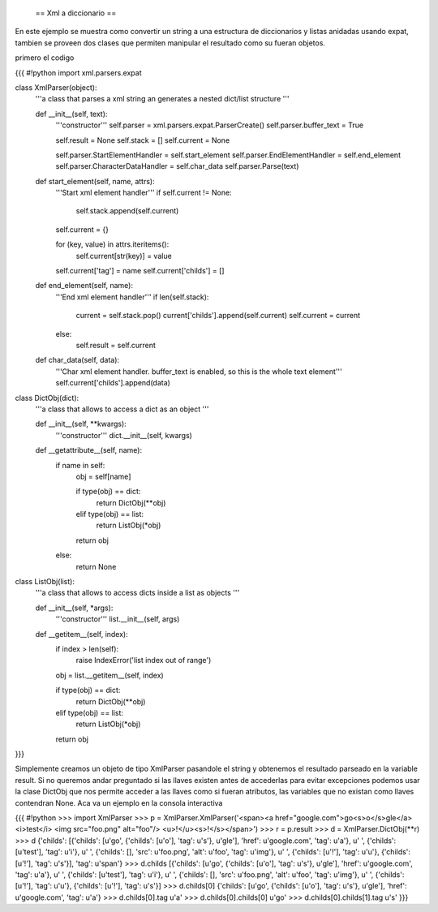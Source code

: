  == Xml a diccionario ==

En este ejemplo se muestra como convertir un string a una estructura de diccionarios y listas anidadas usando expat, tambien se proveen dos clases que permiten manipular el resultado como su fueran objetos.

primero el codigo

{{{
#!python
import xml.parsers.expat

class XmlParser(object):
    '''a class that parses a xml string an generates a nested 
    dict/list structure
    '''

    def __init__(self, text):
        '''constructor'''
        self.parser = xml.parsers.expat.ParserCreate()
        self.parser.buffer_text = True

        self.result = None
        self.stack = []
        self.current = None

        self.parser.StartElementHandler = self.start_element
        self.parser.EndElementHandler = self.end_element
        self.parser.CharacterDataHandler = self.char_data
        self.parser.Parse(text)

    def start_element(self, name, attrs):
        '''Start xml element handler'''
        if self.current != None:
            self.stack.append(self.current)

        self.current = {}

        for (key, value) in attrs.iteritems():
            self.current[str(key)] = value

        self.current['tag'] = name
        self.current['childs'] = []

    def end_element(self, name):
        '''End xml element handler'''
        if len(self.stack):
            current = self.stack.pop()
            current['childs'].append(self.current)
            self.current = current
        else:
            self.result = self.current

    def char_data(self, data):
        '''Char xml element handler.
        buffer_text is enabled, so this is the whole text element'''
        self.current['childs'].append(data)

class DictObj(dict):
    '''a class that allows to access a dict as an object
    '''

    def __init__(self, **kwargs):
        '''constructor'''
        dict.__init__(self, kwargs)

    def __getattribute__(self, name):
        if name in self:
            obj = self[name]

            if type(obj) == dict:
                return DictObj(**obj)
            elif type(obj) == list:
                return ListObj(*obj)
            
            return obj
        else:
            return None

class ListObj(list):
    '''a class that allows to access dicts inside a list as objects
    '''

    def __init__(self, *args):
        '''constructor'''
        list.__init__(self, args)

    def __getitem__(self, index):
        if index > len(self):
            raise IndexError('list index out of range')

        obj = list.__getitem__(self, index)

        if type(obj) == dict:
            return DictObj(**obj)
        elif type(obj) == list:
            return ListObj(*obj)

        return obj
}}}

Simplemente creamos un objeto de tipo XmlParser pasandole el string y obtenemos el resultado parseado en la variable result. 
Si no queremos andar preguntado si las llaves existen antes de accederlas para evitar excepciones podemos usar la clase DictObj que nos permite acceder a las llaves como si fueran atributos, las variables que no existan como llaves contendran None. Aca va un ejemplo en la consola interactiva

{{{
#!python
>>> import XmlParser
>>> p = XmlParser.XmlParser('<span><a href="google.com">go<s>o</s>gle</a> <i>test</i> <img src="foo.png" alt="foo"/> <u>!</u><s>!</s></span>')
>>> r = p.result
>>> d = XmlParser.DictObj(**r)
>>> d
{'childs': [{'childs': [u'go', {'childs': [u'o'], 'tag': u's'}, u'gle'], 'href': u'google.com', 'tag': u'a'}, u' ', {'childs': [u'test'], 'tag': u'i'}, u' ', {'childs': [], 'src': u'foo.png', 'alt': u'foo', 'tag': u'img'}, u' ', {'childs': [u'!'], 'tag': u'u'}, {'childs': [u'!'], 'tag': u's'}], 'tag': u'span'}
>>> d.childs
[{'childs': [u'go', {'childs': [u'o'], 'tag': u's'}, u'gle'], 'href': u'google.com', 'tag': u'a'}, u' ', {'childs': [u'test'], 'tag': u'i'}, u' ', {'childs': [], 'src': u'foo.png', 'alt': u'foo', 'tag': u'img'}, u' ', {'childs': [u'!'], 'tag': u'u'}, {'childs': [u'!'], 'tag': u's'}]
>>> d.childs[0]
{'childs': [u'go', {'childs': [u'o'], 'tag': u's'}, u'gle'], 'href': u'google.com', 'tag': u'a'}
>>> d.childs[0].tag
u'a'
>>> d.childs[0].childs[0]
u'go'
>>> d.childs[0].childs[1].tag
u's'
}}}
